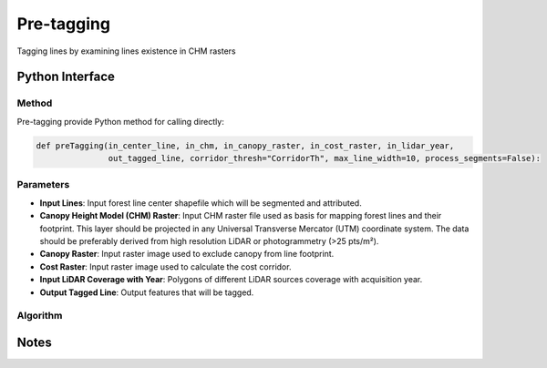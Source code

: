 *************
Pre-tagging
*************

Tagging lines by examining lines existence in CHM rasters

Python Interface
================


Method
-----------
Pre-tagging provide Python method for calling directly:

.. code-block::

    def preTagging(in_center_line, in_chm, in_canopy_raster, in_cost_raster, in_lidar_year,
                   out_tagged_line, corridor_thresh="CorridorTh", max_line_width=10, process_segments=False):

Parameters
-----------
* **Input Lines**:	Input forest line center shapefile which will be segmented and attributed.

* **Canopy Height Model (CHM) Raster**:	Input CHM raster file used as basis for mapping forest lines and their footprint. This layer should be projected in any Universal Transverse Mercator (UTM) coordinate system. The data should be preferably derived from high resolution LiDAR or photogrammetry (>25 pts/m²).

* **Canopy Raster**:	Input raster image used to exclude canopy from line footprint.	

* **Cost Raster**:	Input raster image used to calculate the cost corridor.

* **Input LiDAR Coverage with Year**:	Polygons of different LiDAR sources coverage with acquisition year.

* **Output Tagged Line**:	Output features that will be tagged.

Algorithm
----------
.. figure:: ../../Images/flowchart_pre-tagging.png
   :align: center

Notes
=============